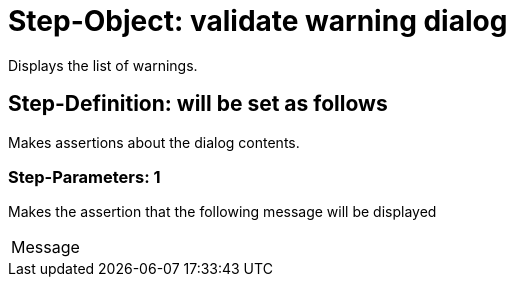 = Step-Object: validate warning dialog

Displays the list of warnings.

== Step-Definition: will be set as follows

Makes assertions about the dialog contents.

=== Step-Parameters: 1

Makes the assertion that the following message will be displayed

|===
| Message
|===

